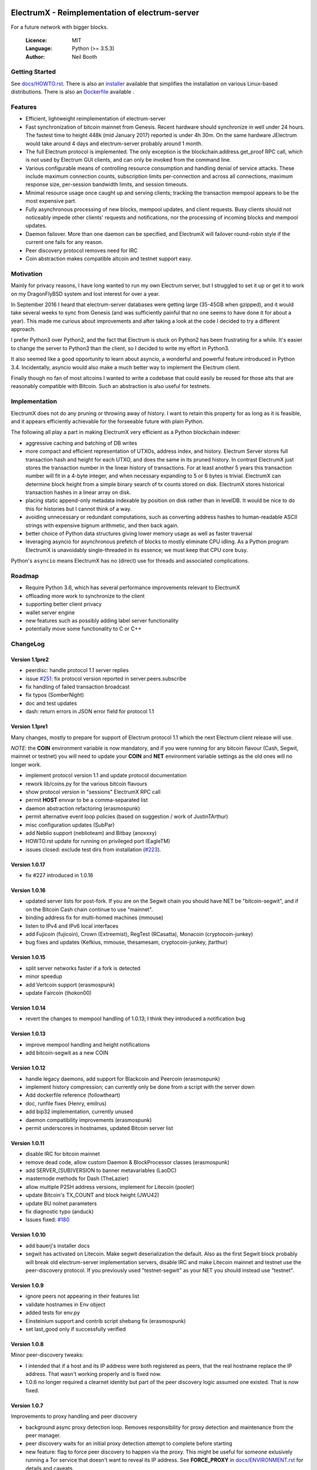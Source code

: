 .. image:: https://travis-ci.org/kyuupichan/electrumx.svg?branch=master
    :target: https://travis-ci.org/kyuupichan/electrumx
.. image:: https://coveralls.io/repos/github/kyuupichan/electrumx/badge.svg
    :target: https://coveralls.io/github/kyuupichan/electrumx

===============================================
ElectrumX - Reimplementation of electrum-server
===============================================

For a future network with bigger blocks.

  :Licence: MIT
  :Language: Python (>= 3.5.3)
  :Author: Neil Booth

Getting Started
===============

See `docs/HOWTO.rst`_.
There is also an `installer`_ available that simplifies the installation on various Linux-based distributions.
There is also an `Dockerfile`_ available .

.. _installer: https://github.com/bauerj/electrumx-installer

.. _Dockerfile: https://github.com/followtheart/electrumx-docker

Features
========

- Efficient, lightweight reimplementation of electrum-server
- Fast synchronization of bitcoin mainnet from Genesis.  Recent
  hardware should synchronize in well under 24 hours.  The fastest
  time to height 448k (mid January 2017) reported is under 4h 30m.  On
  the same hardware JElectrum would take around 4 days and
  electrum-server probably around 1 month.
- The full Electrum protocol is implemented.  The only exception is
  the blockchain.address.get_proof RPC call, which is not used by
  Electrum GUI clients, and can only be invoked from the command line.
- Various configurable means of controlling resource consumption and
  handling denial of service attacks.  These include maximum
  connection counts, subscription limits per-connection and across all
  connections, maximum response size, per-session bandwidth limits,
  and session timeouts.
- Minimal resource usage once caught up and serving clients; tracking the
  transaction mempool appears to be the most expensive part.
- Fully asynchronous processing of new blocks, mempool updates, and
  client requests.  Busy clients should not noticeably impede other
  clients' requests and notifications, nor the processing of incoming
  blocks and mempool updates.
- Daemon failover.  More than one daemon can be specified, and
  ElectrumX will failover round-robin style if the current one fails
  for any reason.
- Peer discovery protocol removes need for IRC
- Coin abstraction makes compatible altcoin and testnet support easy.

Motivation
==========

Mainly for privacy reasons, I have long wanted to run my own Electrum
server, but I struggled to set it up or get it to work on my
DragonFlyBSD system and lost interest for over a year.

In September 2016 I heard that electrum-server databases were getting
large (35-45GB when gzipped), and it would take several weeks to sync
from Genesis (and was sufficiently painful that no one seems to have
done it for about a year).  This made me curious about improvements
and after taking a look at the code I decided to try a different
approach.

I prefer Python3 over Python2, and the fact that Electrum is stuck on
Python2 has been frustrating for a while.  It's easier to change the
server to Python3 than the client, so I decided to write my effort in
Python3.

It also seemed like a good opportunity to learn about asyncio, a
wonderful and powerful feature introduced in Python 3.4.
Incidentally, asyncio would also make a much better way to implement
the Electrum client.

Finally though no fan of most altcoins I wanted to write a codebase
that could easily be reused for those alts that are reasonably
compatible with Bitcoin.  Such an abstraction is also useful for
testnets.

Implementation
==============

ElectrumX does not do any pruning or throwing away of history.  I want
to retain this property for as long as it is feasible, and it appears
efficiently achievable for the forseeable future with plain Python.

The following all play a part in making ElectrumX very efficient as a
Python blockchain indexer:

- aggressive caching and batching of DB writes
- more compact and efficient representation of UTXOs, address index,
  and history.  Electrum Server stores full transaction hash and
  height for each UTXO, and does the same in its pruned history.  In
  contrast ElectrumX just stores the transaction number in the linear
  history of transactions.  For at least another 5 years this
  transaction number will fit in a 4-byte integer, and when necessary
  expanding to 5 or 6 bytes is trivial.  ElectrumX can determine block
  height from a simple binary search of tx counts stored on disk.
  ElectrumX stores historical transaction hashes in a linear array on
  disk.
- placing static append-only metadata indexable by position on disk
  rather than in levelDB.  It would be nice to do this for histories
  but I cannot think of a way.
- avoiding unnecessary or redundant computations, such as converting
  address hashes to human-readable ASCII strings with expensive bignum
  arithmetic, and then back again.
- better choice of Python data structures giving lower memory usage as
  well as faster traversal
- leveraging asyncio for asynchronous prefetch of blocks to mostly
  eliminate CPU idling.  As a Python program ElectrumX is unavoidably
  single-threaded in its essence; we must keep that CPU core busy.

Python's ``asyncio`` means ElectrumX has no (direct) use for threads
and associated complications.


Roadmap
=======

- Require Python 3.6, which has several performance improvements
  relevant to ElectrumX
- offloading more work to synchronize to the client
- supporting better client privacy
- wallet server engine
- new features such as possibly adding label server functionality
- potentially move some functionality to C or C++


ChangeLog
=========

Version 1.1pre2
---------------

- peerdisc: handle protocol 1.1 server replies
- issue `#251`_: fix protocol version reported in server.peers.subscribe
- fix handling of failed transaction broadcast
- fix typos (SomberNight)
- doc and test updates
- dash: return errors in JSON error field for protocol 1.1

Version 1.1pre1
---------------

Many changes, mostly to prepare for support of Electrum protocol 1.1
which the next Electrum client release will use.

*NOTE*: the **COIN** environment variable is now mandatory, and if you
were running for any bitcoin flavour (Cash, Segwit, mainnet or
testnet) you will need to update your **COIN** and **NET** environment
variable settings as the old ones will no longer work.

- implement protocol version 1.1 and update protocol documentation
- rework lib/coins.py for the various bitcoin flavours
- show protocol version in "sessions" ElectrumX RPC call
- permit **HOST** envvar to be a comma-separated list
- daemon abstraction refactoring (erasmospunk)
- permit alternative event loop policies (based on suggestion / work
  of JustinTArthur)
- misc configuration updates (SubPar)
- add Neblio support (neblioteam) and Bitbay (anoxxxy)
- HOWTO.rst update for running on privileged port (EagleTM)
- issues closed: exclude test dirs from installation (`#223`_).

Version 1.0.17
--------------

- fix #227 introduced in 1.0.16

Version 1.0.16
--------------

- updated server lists for post-fork.  If you are on the Segwit chain
  you should have NET be "bitcoin-segwit", and if on the Bitcoin Cash chain
  continue to use "mainnet".
- binding address fix for multi-homed machines (mmouse)
- listen to IPv4 and IPv6 local interfaces
- add Fujicoin (fujicoin), Crown (Extreemist), RegTest (RCasatta),
  Monacoin (cryptocoin-junkey)
- bug fixes and updates (Kefkius, mmouse, thesamesam, cryptocoin-junkey,
  jtarthur)

Version 1.0.15
--------------

- split server networks faster if a fork is detected
- minor speedup
- add Vertcoin support (erasmospunk)
- update Faircoin (thokon00)

Version 1.0.14
--------------

- revert the changes to mempool handling of 1.0.13; I think they introduced
  a notification bug

Version 1.0.13
--------------

- improve mempool handling and height notifications
- add bitcoin-segwit as a new COIN

Version 1.0.12
--------------

- handle legacy daemons, add support for Blackcoin and Peercoin (erasmospunk)
- implement history compression; can currently only be done from a script
  with the server down
- Add dockerfile reference (followtheart)
- doc, runfile fixes (Henry, emilrus)
- add bip32 implementation, currently unused
- daemon compatibility improvements (erasmospunk)
- permit underscores in hostnames, updated Bitcoin server list

Version 1.0.11
--------------

- disable IRC for bitcoin mainnet
- remove dead code, allow custom Daemon & BlockProcessor classes (erasmospunk)
- add SERVER_(SUB)VERSION to banner metavariables (LaoDC)
- masternode methods for Dash (TheLazier)
- allow multiple P2SH address versions, implement for Litecoin (pooler)
- update Bitcoin's TX_COUNT and block height (JWU42)
- update BU nolnet parameters
- fix diagnostic typo (anduck)
- Issues fixed: `#180`_

Version 1.0.10
--------------

- add bauerj's installer docs
- segwit has activated on Litecoin.  Make segwit deserialization the
  default.  Also as the first Segwit block probably will break old
  electrum-server implementation servers, disable IRC and make
  Litecoin mainnet and testnet use the peer-discovery protocol.  If
  you previously used "testnet-segwit" as your NET you should instead
  use "testnet".

Version 1.0.9
-------------

- ignore peers not appearing in their features list
- validate hostnames in Env object
- added tests for env.py
- Einsteinium support and contrib script shebang fix (erasmospunk)
- set last_good only if successfully verified

Version 1.0.8
-------------

Minor peer-discovery tweaks:

* I intended that if a host and its IP address were both registered as
  peers, that the real hostname replace the IP address.  That wasn't
  working properly and is fixed now.
* 1.0.6 no longer required a clearnet identity but part of the peer
  discovery logic assumed one existed.  That is now fixed.

Version 1.0.7
-------------

Improvements to proxy handling and peer discovery

* background async proxy detection loop.  Removes responsibility for
  proxy detection and maintenance from the peer manager.
* peer discovery waits for an initial proxy detection attempt to complete
  before starting
* new feature: flag to force peer discovery to happen via the proxy.
  This might be useful for someone exlusively running a Tor service
  that doesn't want to reveal its IP address.  See **FORCE_PROXY** in
  `docs/ENVIRONMENT.rst`_ for details and caveats.
* other minor fixes and tweaks

Version 1.0.6
-------------

* updated to handle incompatibilities between aiohttp 1.0 and 2.0.
  ElexctrumX should work with either for now; I will drop support for
  1.0 in a few months.  Fixes `#163`_.
* relax get_chunk restrictions for clients 1.8.3 and higher.  Closes
  `#162`_.
* **REPORT_HOST** no longer defaults to **HOST**.  If not set, no
  clearnet identity will be advertised.
* Add Viacoin support (romanornr)

Version 1.0.5
-------------

* the peer looping was actually just looping of logging output, not
  connections.  Hopefully fixed for good in this release.  Closes `#160`_.

Version 1.0.4
-------------

* fix another unwanted loop in peer discovery, tweak diagnostics

Version 1.0.3
-------------

* fix a verification loop that happened occasionally with bad peers

Version 1.0.2
-------------

* stricter acceptance of add_peer requests: rate-limit onion peers,
  and require incoming requests to resolve to the requesting IP address
* validate peer hostnames (closes `#157`_)
* verify height for all peers (closes `#152`_)
* various improvements to peer handling
* various documentation tweaks
* limit the maximum number of sessions based on the process's
  open file soft limit (closes `#158`_)
* improved altcoin support for variable-length block headers and AuxPoW
  (erasmospunk) (closes `#128`_ and `#83`_)

Version 1.0.1
-------------

* Rate-limit add_peer calls in a random way
* Fix discovery of base height in reorgs
* Don't permit common but invalid REPORT_HOST values
* Set reorg limit to 8000 blocks on testnet
* dogecoin / litecoin parameter fixes (erasmospunk, pooler)
* minor doc tweaks

Version 1.0
-----------

* Minor doc tweaks only


**Neil Booth**  kyuupichan@gmail.com  https://github.com/kyuupichan

1BWwXJH3q6PRsizBkSGm2Uw4Sz1urZ5sCj


.. _#83: https://github.com/kyuupichan/electrumx/issues/83
.. _#128: https://github.com/kyuupichan/electrumx/issues/128
.. _#152: https://github.com/kyuupichan/electrumx/issues/152
.. _#157: https://github.com/kyuupichan/electrumx/issues/157
.. _#158: https://github.com/kyuupichan/electrumx/issues/158
.. _#160: https://github.com/kyuupichan/electrumx/issues/160
.. _#162: https://github.com/kyuupichan/electrumx/issues/162
.. _#163: https://github.com/kyuupichan/electrumx/issues/163
.. _#180: https://github.com/kyuupichan/electrumx/issues/180
.. _#223: https://github.com/kyuupichan/electrumx/issues/223
.. _#251: https://github.com/kyuupichan/electrumx/issues/251
.. _docs/HOWTO.rst: https://github.com/kyuupichan/electrumx/blob/master/docs/HOWTO.rst
.. _docs/ENVIRONMENT.rst: https://github.com/kyuupichan/electrumx/blob/master/docs/ENVIRONMENT.rst
.. _docs/PEER_DISCOVERY.rst: https://github.com/kyuupichan/electrumx/blob/master/docs/PEER_DISCOVERY.rst
